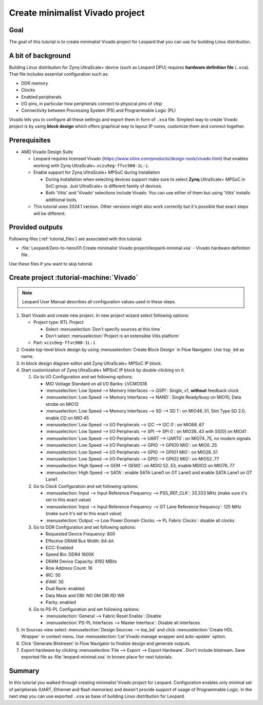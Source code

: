 Create minimalist Vivado project
================================

Goal
----
The goal of this tutorial is to create minimalist Vivado project for Leopard that you can use for building Linux distribution.

A bit of background
-------------------
Building Linux distribution for Zynq UltraScale+ device (such as Leopard DPU) requires **hardware definition file** (``.xsa``). That file includes essential configuration such as:

* DDR memory
* Clocks
* Enabled peripherals
* I/O pins, in particular how peripherals connect to physical pins of chip
* Connectivity between Processing System (PS) and Programmable Logic (PL)

Vivado lets you to configure all these settings and export them in form of ``.xsa`` file. Simplest way to create Vivado project is by using **block design** which offers graphical way to layout IP cores, customize them and connect together.

Prerequisites
-------------
* AMD Vivado Design Suite

  * Leopard requires licensed Vivado (https://www.xilinx.com/products/design-tools/vivado.html) that enables working with Zynq UltraScale+ ``xczu9eg-ffvc900-1L-i``.
  * Enable support for Zynq UltraScale+ MPSoC during installation

    * During installation when selecting devices support make sure to select **Zynq** UltraScale+ MPSoC in SoC group. Just UltraScale+ is different family of devices.
    * Both 'Vitis' and 'Vivado' selections include Vivado. You can use either of them but using 'Vitis' installs additional tools.

  * This tutorial uses 2024.1 version. Other versions might also work correctly but it's possible that exact steps will be different.

Provided outputs
----------------
Following files (:ref:`tutorial_files`) are associated with this tutorial:

* :file:`Leopard/Zero-to-hero/01 Create minimalist Vivado project/leopard-minimal.xsa` - Vivado hardware definition file.

Use these files if you want to skip tutorial.

Create project :tutorial-machine:`Vivado`
-----------------------------------------
.. note:: Leopard User Manual describes all configuration values used in these steps.

1. Start Vivado and create new project. In new project wizard select following options:

   * Project type: RTL Project

     * Select :menuselection:`Don't specify sources at this time`
     * Don't select :menuselection:`Project is an extensible Vitis platform`

   * Part: ``xczu9eg-ffvc900-1L-i``

2. Create top-level block design by using :menuselection:`Create Block Design` in Flow Navigator. Use ``top_bd`` as name.
3. In block design diagram editor add Zynq UltraScale+ MPSoC IP block.
4. Start customization of Zynq UltraScale+ MPSoC IP block by double-clicking on it.

   1. Go to I/O Configuration and set following options:

      * MIO Voltage Standard on all I/O Banks: LVCMOS18
      * :menuselection:`Low Speed --> Memory Interfaces --> QSPI`: Single, x1, **without** feedback clock
      * :menuselection:`Low Speed --> Memory Interfaces --> NAND`: Single Ready/busy on MIO10, Data strobe on MIO12
      * :menuselection:`Low Speed --> Memory Interfaces --> SD --> SD 1`: on MIO46..51, Slot Type SD 2.0, enable CD on MIO 45
      * :menuselection:`Low Speed --> I/O Peripherals --> I2C --> I2C 0`: on MIO66..67
      * :menuselection:`Low Speed --> I/O Peripherals --> SPI --> SPI 0`: on MIO38..43 with SS[0] on MIO41
      * :menuselection:`Low Speed --> I/O Peripherals --> UART --> UART0`: on MIO74..75, no modem signals
      * :menuselection:`Low Speed --> I/O Peripherals --> GPIO --> GPIO0 MIO`: on MIO0..25
      * :menuselection:`Low Speed --> I/O Peripherals --> GPIO --> GPIO1 MIO`: on MIO26..51
      * :menuselection:`Low Speed --> I/O Peripherals --> GPIO --> GPIO2 MIO`: on MIO52..77
      * :menuselection:`High Speed --> GEM --> GEM2`: on MDIO 52..53, enable MDIO2 on MIO76..77
      * :menuselection:`High Speed --> SATA`: enable SATA Lane0 on GT Lane0 and enable SATA Lane1 on GT Lane1

   2. Go to Clock Configuration and set following options:

      * :menuselection:`Input --> Input Reference Frequency --> PSS_REF_CLK`: 33.333 MHz (make sure it's set to this exact value)
      * :menuselection:`Input --> Input Reference Frequency --> GT Lane Reference frequency`: 125 MHz (make sure it's set to this exact value)
      * :menuselection:`Output --> Low Power Domain Clocks --> PL Fabric Clocks`: disable all clocks

   3. Go to DDR Configuration and set following options:

      * Requested Device Frequency: 800
      * Effective DRAM Bus Width: 64-bit
      * ECC: Enabled
      * Speed Bin: DDR4 1600K
      * DRAM Device Capacity: 8192 MBits
      * Row Address Count: 16
      * tRC: 50
      * tFAW: 30
      * Dual Rank: enabled
      * Data Mask and DBI: NO DM DBI RD WR
      * Parity: enabled

   4. Go to PS-PL Configuration and set following options:

      * :menuselection:`General --> Fabric Reset Enable`: Disable
      * :menuselection:`PS-PL Interfaces --> Master Interface`: Disable all interfaces

5. In Sources view select :menuselection:`Design Sources --> top_bd` and click :menuselection:`Create HDL Wrapper` in context menu. Use :menuselection:`Let Vivado manage wrapper and auto-update` option.
6. Click 'Generate Bitstream' in Flow Navigator to finalize design and generate outputs.
7. Export hardware by clicking :menuselection:`File --> Export --> Export Hardware`. Don't include bitstream. Save exported file as :file:`leopard-minimal.xsa` in known place for next tutorials.

Summary
-------
In this tutorial you walked through creating minimalist Vivado project for Leopard. Configuration enables only minimal set of peripherals (UART, Ethernet and flash memories) and doesn't provide support of usage of Programmable Logic. In the next step you can use exported ``.xsa`` as base of building Linux distribution for Leopard.

